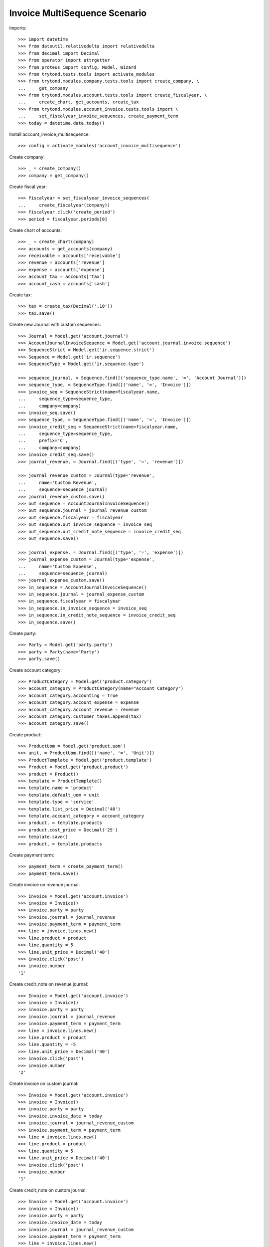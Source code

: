 ==============================
Invoice MultiSequence Scenario
==============================

Imports::

    >>> import datetime
    >>> from dateutil.relativedelta import relativedelta
    >>> from decimal import Decimal
    >>> from operator import attrgetter
    >>> from proteus import config, Model, Wizard
    >>> from trytond.tests.tools import activate_modules
    >>> from trytond.modules.company.tests.tools import create_company, \
    ...     get_company
    >>> from trytond.modules.account.tests.tools import create_fiscalyear, \
    ...     create_chart, get_accounts, create_tax
    >>> from trytond.modules.account_invoice.tests.tools import \
    ...     set_fiscalyear_invoice_sequences, create_payment_term
    >>> today = datetime.date.today()

Install account_invoice_multisequence::

    >>> config = activate_modules('account_invoice_multisequence')

Create company::

    >>> _ = create_company()
    >>> company = get_company()

Create fiscal year::

    >>> fiscalyear = set_fiscalyear_invoice_sequences(
    ...     create_fiscalyear(company))
    >>> fiscalyear.click('create_period')
    >>> period = fiscalyear.periods[0]

Create chart of accounts::

    >>> _ = create_chart(company)
    >>> accounts = get_accounts(company)
    >>> receivable = accounts['receivable']
    >>> revenue = accounts['revenue']
    >>> expense = accounts['expense']
    >>> account_tax = accounts['tax']
    >>> account_cash = accounts['cash']

Create tax::

    >>> tax = create_tax(Decimal('.10'))
    >>> tax.save()

Create new Journal with custom sequences::

    >>> Journal = Model.get('account.journal')
    >>> AccountJournalInvoiceSequence = Model.get('account.journal.invoice.sequence')
    >>> SequenceStrict = Model.get('ir.sequence.strict')
    >>> Sequence = Model.get('ir.sequence')
    >>> SequenceType = Model.get('ir.sequence.type')

    >>> sequence_journal, = Sequence.find([('sequence_type.name', '=', 'Account Journal')])
    >>> sequence_type, = SequenceType.find([('name', '=', 'Invoice')])
    >>> invoice_seq = SequenceStrict(name=fiscalyear.name,
    ...     sequence_type=sequence_type,
    ...     company=company)
    >>> invoice_seq.save()
    >>> sequence_type, = SequenceType.find([('name', '=', 'Invoice')])
    >>> invoice_credit_seq = SequenceStrict(name=fiscalyear.name,
    ...     sequence_type=sequence_type,
    ...     prefix='C',
    ...     company=company)
    >>> invoice_credit_seq.save()
    >>> journal_revenue, = Journal.find([('type', '=', 'revenue')])

    >>> journal_revenue_custom = Journal(type='revenue',
    ...     name='Custom Revenue',
    ...     sequence=sequence_journal)
    >>> journal_revenue_custom.save()
    >>> out_sequence = AccountJournalInvoiceSequence()
    >>> out_sequence.journal = journal_revenue_custom
    >>> out_sequence.fiscalyear = fiscalyear
    >>> out_sequence.out_invoice_sequence = invoice_seq
    >>> out_sequence.out_credit_note_sequence = invoice_credit_seq
    >>> out_sequence.save()

    >>> journal_expense, = Journal.find([('type', '=', 'expense')])
    >>> journal_expense_custom = Journal(type='expense',
    ...     name='Custom Expense',
    ...     sequence=sequence_journal)
    >>> journal_expense_custom.save()
    >>> in_sequence = AccountJournalInvoiceSequence()
    >>> in_sequence.journal = journal_expense_custom
    >>> in_sequence.fiscalyear = fiscalyear
    >>> in_sequence.in_invoice_sequence = invoice_seq
    >>> in_sequence.in_credit_note_sequence = invoice_credit_seq
    >>> in_sequence.save()

Create party::

    >>> Party = Model.get('party.party')
    >>> party = Party(name='Party')
    >>> party.save()

Create account category::

    >>> ProductCategory = Model.get('product.category')
    >>> account_category = ProductCategory(name="Account Category")
    >>> account_category.accounting = True
    >>> account_category.account_expense = expense
    >>> account_category.account_revenue = revenue
    >>> account_category.customer_taxes.append(tax)
    >>> account_category.save()

Create product::

    >>> ProductUom = Model.get('product.uom')
    >>> unit, = ProductUom.find([('name', '=', 'Unit')])
    >>> ProductTemplate = Model.get('product.template')
    >>> Product = Model.get('product.product')
    >>> product = Product()
    >>> template = ProductTemplate()
    >>> template.name = 'product'
    >>> template.default_uom = unit
    >>> template.type = 'service'
    >>> template.list_price = Decimal('40')
    >>> template.account_category = account_category
    >>> product, = template.products
    >>> product.cost_price = Decimal('25')
    >>> template.save()
    >>> product, = template.products

Create payment term::

    >>> payment_term = create_payment_term()
    >>> payment_term.save()

Create invoice on revenue journal::

    >>> Invoice = Model.get('account.invoice')
    >>> invoice = Invoice()
    >>> invoice.party = party
    >>> invoice.journal = journal_revenue
    >>> invoice.payment_term = payment_term
    >>> line = invoice.lines.new()
    >>> line.product = product
    >>> line.quantity = 5
    >>> line.unit_price = Decimal('40')
    >>> invoice.click('post')
    >>> invoice.number
    '1'

Create credit_note on revenue journal::

    >>> Invoice = Model.get('account.invoice')
    >>> invoice = Invoice()
    >>> invoice.party = party
    >>> invoice.journal = journal_revenue
    >>> invoice.payment_term = payment_term
    >>> line = invoice.lines.new()
    >>> line.product = product
    >>> line.quantity = -5
    >>> line.unit_price = Decimal('40')
    >>> invoice.click('post')
    >>> invoice.number
    '2'

Create invoice on custom journal::

    >>> Invoice = Model.get('account.invoice')
    >>> invoice = Invoice()
    >>> invoice.party = party
    >>> invoice.invoice_date = today
    >>> invoice.journal = journal_revenue_custom
    >>> invoice.payment_term = payment_term
    >>> line = invoice.lines.new()
    >>> line.product = product
    >>> line.quantity = 5
    >>> line.unit_price = Decimal('40')
    >>> invoice.click('post')
    >>> invoice.number
    '1'

Create credit_note on custom journal::

    >>> Invoice = Model.get('account.invoice')
    >>> invoice = Invoice()
    >>> invoice.party = party
    >>> invoice.invoice_date = today
    >>> invoice.journal = journal_revenue_custom
    >>> invoice.payment_term = payment_term
    >>> line = invoice.lines.new()
    >>> line.product = product
    >>> line.quantity = -5
    >>> line.unit_price = Decimal('40')
    >>> invoice.click('post')
    >>> invoice.number
    'C1'

Create invoice IN on custom journal::

    >>> Invoice = Model.get('account.invoice')
    >>> invoice = Invoice()
    >>> invoice.type = 'in'
    >>> invoice.party = party
    >>> invoice.invoice_date = today
    >>> invoice.journal = journal_expense_custom
    >>> invoice.payment_term = payment_term
    >>> line = invoice.lines.new()
    >>> line.product = product
    >>> line.quantity = 5
    >>> line.unit_price = Decimal('40')
    >>> invoice.click('post')
    >>> invoice.number
    '2'

Create credit_note IN on custom journal::

    >>> Invoice = Model.get('account.invoice')
    >>> invoice = Invoice()
    >>> invoice.type = 'in'
    >>> invoice.party = party
    >>> invoice.invoice_date = today
    >>> invoice.journal = journal_expense_custom
    >>> invoice.payment_term = payment_term
    >>> line = invoice.lines.new()
    >>> line.product = product
    >>> line.quantity = -5
    >>> line.unit_price = Decimal('40')
    >>> invoice.click('post')
    >>> invoice.number
    'C2'
